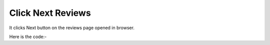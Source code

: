 **************************************************
Click Next Reviews
**************************************************
It clicks Next button on the reviews page opened in browser.

Here is the code:-

.. py:function:: amazon.click_next_reviews()

   
   :return: {}
   :rtype: dict
